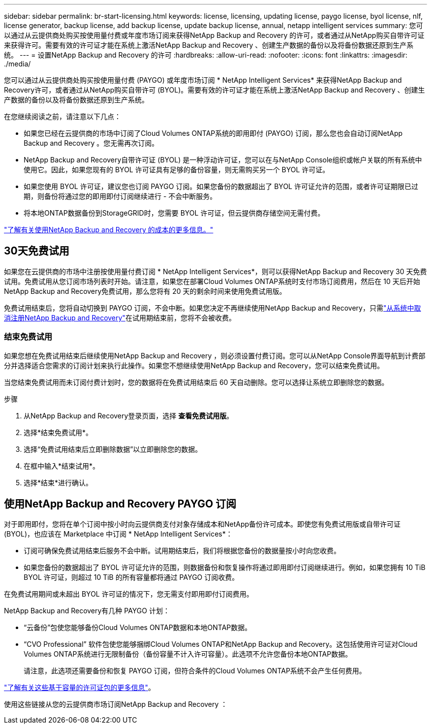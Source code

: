 ---
sidebar: sidebar 
permalink: br-start-licensing.html 
keywords: license, licensing, updating license, paygo license, byol license, nlf, license generator, backup license, add backup license, update backup license, annual, netapp intelligent services 
summary: 您可以通过从云提供商处购买按使用量付费或年度市场订阅来获得NetApp Backup and Recovery 的许可，或者通过从NetApp购买自带许可证来获得许可。需要有效的许可证才能在系统上激活NetApp Backup and Recovery 、创建生产数据的备份以及将备份数据还原到生产系统。 
---
= 设置NetApp Backup and Recovery 的许可
:hardbreaks:
:allow-uri-read: 
:nofooter: 
:icons: font
:linkattrs: 
:imagesdir: ./media/


[role="lead"]
您可以通过从云提供商处购买按使用量付费 (PAYGO) 或年度市场订阅 * NetApp Intelligent Services* 来获得NetApp Backup and Recovery许可，或者通过从NetApp购买自带许可 (BYOL)。需要有效的许可证才能在系统上激活NetApp Backup and Recovery 、创建生产数据的备份以及将备份数据还原到生产系统。

在您继续阅读之前，请注意以下几点：

* 如果您已经在云提供商的市场中订阅了Cloud Volumes ONTAP系统的即用即付 (PAYGO) 订阅，那么您也会自动订阅NetApp Backup and Recovery 。您无需再次订阅。
* NetApp Backup and Recovery自带许可证 (BYOL) 是一种浮动许可证，您可以在与NetApp Console组织或帐户关联的所有系统中使用它。因此，如果您现有的 BYOL 许可证具有足够的备份容量，则无需购买另一个 BYOL 许可证。
* 如果您使用 BYOL 许可证，建议您也订阅 PAYGO 订阅。如果您备份的数据超出了 BYOL 许可证允许的范围，或者许可证期限已过期，则备份将通过您的即用即付订阅继续进行 - 不会中断服务。
* 将本地ONTAP数据备份到StorageGRID时，您需要 BYOL 许可证，但云提供商存储空间无需付费。


link:concept-backup-to-cloud.html["了解有关使用NetApp Backup and Recovery 的成本的更多信息。"]



== 30天免费试用

如果您在云提供商的市场中注册按使用量付费订阅 * NetApp Intelligent Services*，则可以获得NetApp Backup and Recovery 30 天免费试用。免费试用从您订阅市场列表时开始。请注意，如果您在部署Cloud Volumes ONTAP系统时支付市场订阅费用，然后在 10 天后开始NetApp Backup and Recovery免费试用，那么您将有 20 天的剩余时间来使用免费试用版。

免费试用结束后，您将自动切换到 PAYGO 订阅，不会中断。如果您决定不再继续使用NetApp Backup and Recovery，只需link:prev-ontap-backup-manage.html["从系统中取消注册NetApp Backup and Recovery"]在试用期结束前，您将不会被收费。



=== 结束免费试用

如果您想在免费试用结束后继续使用NetApp Backup and Recovery ，则必须设置付费订阅。您可以从NetApp Console界面导航到计费部分并选择适合您需求的订阅计划来执行此操作。如果您不想继续使用NetApp Backup and Recovery，您可以结束免费试用。

当您结束免费试用而未订阅付费计划时，您的数据将在免费试用结束后 60 天自动删除。您可以选择让系统立即删除您的数据。

.步骤
. 从NetApp Backup and Recovery登录页面，选择 *查看免费试用版*。
. 选择*结束免费试用*。
. 选择“免费试用结束后立即删除数据”以立即删除您的数据。
. 在框中输入*结束试用*。
. 选择*结束*进行确认。




== 使用NetApp Backup and Recovery PAYGO 订阅

对于即用即付，您将在单个订阅中按小时向云提供商支付对象存储成本和NetApp备份许可成本。即使您有免费试用版或自带许可证 (BYOL)，也应该在 Marketplace 中订阅 * NetApp Intelligent Services*：

* 订阅可确保免费试用结束后服务不会中断。试用期结束后，我们将根据您备份的数据量按小时向您收费。
* 如果您备份的数据超出了 BYOL 许可证允许的范围，则数据备份和恢复操作将通过即用即付订阅继续进行。例如，如果您拥有 10 TiB BYOL 许可证，则超过 10 TiB 的所有容量都将通过 PAYGO 订阅收费。


在免费试用期间或未超出 BYOL 许可证的情况下，您无需支付即用即付订阅费用。

NetApp Backup and Recovery有几种 PAYGO 计划：

* “云备份”包使您能够备份Cloud Volumes ONTAP数据和本地ONTAP数据。
* “CVO Professional” 软件包使您能够捆绑Cloud Volumes ONTAP和NetApp Backup and Recovery。这包括使用许可证对Cloud Volumes ONTAP系统进行无限制备份（备份容量不计入许可容量）。此选项不允许您备份本地ONTAP数据。
+
请注意，此选项还需要备份和恢复 PAYGO 订阅，但符合条件的Cloud Volumes ONTAP系统不会产生任何费用。



https://docs.netapp.com/us-en/storage-management-cloud-volumes-ontap/concept-licensing.html#capacity-based-licensing["了解有关这些基于容量的许可证包的更多信息"]。

使用这些链接从您的云提供商市场订阅NetApp Backup and Recovery ：

ifdef::aws[]

* AWS： https://aws.amazon.com/marketplace/pp/prodview-oorxakq6lq7m4["前往NetApp Intelligent Services市场了解定价详情"^] .endif::aws[]


ifdef::azure[]

* Azure： https://azuremarketplace.microsoft.com/en-us/marketplace/apps/netapp.cloud-manager?tab=Overview["前往NetApp Intelligent Services市场了解定价详情"^] .endif::azure[]


ifdef::gcp[]

* 谷歌云： https://console.cloud.google.com/marketplace/details/netapp-cloudmanager/cloud-manager?supportedpurview=project["前往NetApp Intelligent Services市场了解定价详情"^] .endif::gcp[]




== 使用年度合同

通过购买年度合同每年支付NetApp Backup and Recovery的费用。期限分为 1 年、2 年或 3 年。

如果您与市场签订了年度合同，则所有NetApp Backup and Recovery消费均根据该合同收费。您不能将年度市场合同与 BYOL 混合搭配。

ifdef::aws[]

当您使用 AWS 时，有两种年度合同可供选择 https://aws.amazon.com/marketplace/pp/prodview-q7dg6zwszplri["AWS Marketplace 页面"^]对于Cloud Volumes ONTAP和本地ONTAP系统：

* “云备份”计划使您能够备份Cloud Volumes ONTAP数据和本地ONTAP数据。
+
如果您想使用此选项，请从 Marketplace 页面设置您的订阅，然后 https://docs.netapp.com/us-en/console-setup-admin/task-adding-aws-accounts.html#associate-an-aws-subscription["将订阅与您的 AWS 凭证关联"^]。请注意，您还需要使用此年度合同订阅来支付您的Cloud Volumes ONTAP系统的费用，因为您只能在控制台中为您的 AWS 凭证分配一个有效订阅。

* “CVO Professional”计划使您能够捆绑Cloud Volumes ONTAP和NetApp Backup and Recovery。这包括使用许可证对Cloud Volumes ONTAP系统进行无限制备份（备份容量不计入许可容量）。此选项不允许您备份本地ONTAP数据。
+
查看 https://docs.netapp.com/us-en/storage-management-cloud-volumes-ontap/concept-licensing.html["Cloud Volumes ONTAP许可主题"^]了解有关此许可选项的更多信息。

+
如果您想使用此选项，您可以在创建Cloud Volumes ONTAP系统时设置年度合同，控制台会提示您订阅 AWS Marketplace。endif::aws[]



ifdef::azure[]

使用 Azure 时，有两份年度合同可供选择 https://azuremarketplace.microsoft.com/en-us/marketplace/apps/netapp.netapp-bluexp["Azure 市场页面"^]对于Cloud Volumes ONTAP和本地ONTAP系统：

* “云备份”计划使您能够备份Cloud Volumes ONTAP数据和本地ONTAP数据。
+
如果您想使用此选项，请从 Marketplace 页面设置您的订阅，然后 https://docs.netapp.com/us-en/console-setup-admin/task-adding-azure-accounts.html#subscribe["将订阅与您的 Azure 凭据关联"^]。请注意，您还需要使用此年度合同订阅来支付您的Cloud Volumes ONTAP系统的费用，因为您只能在控制台中为您的 Azure 凭据分配一个有效订阅。

* “CVO Professional”计划使您能够捆绑Cloud Volumes ONTAP和NetApp Backup and Recovery。这包括使用许可证对Cloud Volumes ONTAP系统进行无限制备份（备份容量不计入许可容量）。此选项不允许您备份本地ONTAP数据。
+
查看 https://docs.netapp.com/us-en/storage-management-cloud-volumes-ontap/concept-licensing.html["Cloud Volumes ONTAP许可主题"^]了解有关此许可选项的更多信息。

+
如果您想使用此选项，您可以在创建Cloud Volumes ONTAP系统时设置年度合同，控制台会提示您订阅 Azure 市场。endif::azure[]



ifdef::gcp[]

当您使用 GCP 时，请联系您的NetApp销售代表购买年度合同。该合同在 Google Cloud Marketplace 中以私人优惠形式提供。

NetApp与您分享专属优惠后，您可以在NetApp Backup and Recovery激活期间从 Google Cloud Marketplace 订阅时选择年度计划。endif::gcp[]



== 使用NetApp Backup and RecoveryBYOL 许可证

NetApp提供的自带许可证的有效期为 1 年、2 年或 3 年。您只需为您保护的数据付费，该费用根据正在备份的源ONTAP卷的逻辑使用容量（任何效率之前）计算。此容量也称为前端兆字节 (FETB)。

BYOL NetApp Backup and Recovery许可证是一种浮动许可证，其总容量在与您的NetApp Console组织或帐户关联的所有系统之间共享。对于ONTAP系统，您可以通过运行 CLI 命令粗略估计所需的容量 `volume show -fields logical-used-by-afs`对于您计划备份的卷。

如果您没有NetApp Backup and Recovery BYOL 许可证，请单击控制台右下角的聊天图标购买。

或者，如果您拥有未分配的基于节点的Cloud Volumes ONTAP许可证但不会使用，则可以将其转换为具有相同美元等值和相同到期日期的NetApp Backup and Recovery许可证。 https://docs.netapp.com/us-en/storage-management-cloud-volumes-ontap/task-manage-node-licenses.html#exchange-unassigned-node-based-licenses["点击此处了解详情"^] 。

您可以使用NetApp Console来管理 BYOL 许可证。您可以从控制台添加新许可证、更新现有许可证以及查看许可证状态。

https://docs.netapp.com/us-en/console-licenses-subscriptions/task-manage-data-services-licenses.html["了解如何添加许可证"^]。
